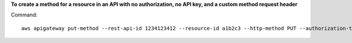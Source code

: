 **To create a method for a resource in an API with no authorization, no API key, and a custom method request header**

Command::

  aws apigateway put-method --rest-api-id 1234123412 --resource-id a1b2c3 --http-method PUT --authorization-type "NONE" --no-api-key-required --request-parameters "method.request.header.custom-header=false"
